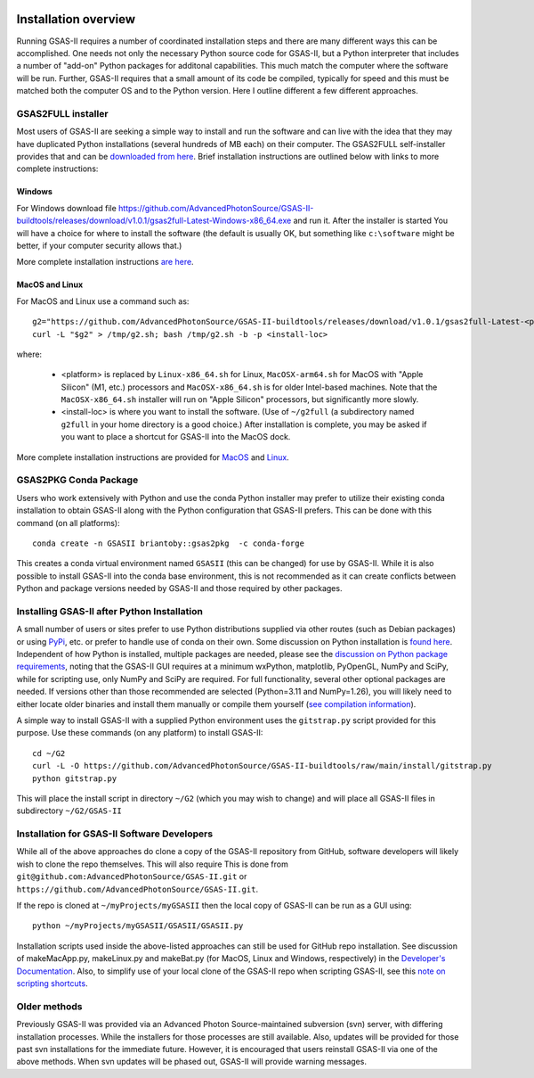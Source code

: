 .. image:: ./images/gsas2.png
   :scale: 25 %
   :alt: GSAS-II logo
   :align: right

======================= 
Installation overview
=======================

Running GSAS-II requires a number of coordinated installation steps and there are many different ways this can be accomplished. One needs not only the necessary Python source code for GSAS-II, but a Python interpreter that includes a number of "add-on" Python packages for additonal capabilities. This much match the computer where the software will be run. Further, GSAS-II requires that a small amount of its code be compiled, typically for speed and this must be matched both the computer OS and to the Python version. Here I outline different a few different approaches.

GSAS2FULL installer
=======================

Most users of GSAS-II are seeking a simple way to install and run the software and can live with the idea that they may have duplicated Python installations (several hundreds of MB each) on their computer. The GSAS2FULL self-installer provides that and can be `downloaded from here <https://github.com/AdvancedPhotonSource/GSAS-II-buildtools/releases/latest>`_. Brief installation instructions are outlined below with links to more complete instructions:

Windows
-----------

For Windows download file https://github.com/AdvancedPhotonSource/GSAS-II-buildtools/releases/download/v1.0.1/gsas2full-Latest-Windows-x86_64.exe and run it.
After the installer is started 
You will have a choice for where to install the software (the default is usually OK, but something like ``c:\software`` might be better, if your computer security allows that.)

More complete installation instructions `are here <install-g2f-win.html>`_.

MacOS and Linux
--------------------

For MacOS and Linux use a command such as:: 

  g2="https://github.com/AdvancedPhotonSource/GSAS-II-buildtools/releases/download/v1.0.1/gsas2full-Latest-<platform>"
  curl -L "$g2" > /tmp/g2.sh; bash /tmp/g2.sh -b -p <install-loc>

where:

 * <platform> is replaced by ``Linux-x86_64.sh`` for Linux, ``MacOSX-arm64.sh`` for MacOS with "Apple Silicon"  (M1, etc.) processors and ``MacOSX-x86_64.sh`` is for older Intel-based machines. Note that the ``MacOSX-x86_64.sh`` installer will run on "Apple Silicon" processors, but significantly more slowly. 
 * <install-loc> is where you want to install the software. (Use of ``~/g2full`` (a subdirectory named ``g2full`` in your home directory is a good choice.) After installation is complete, you may be asked if you want to place a shortcut for GSAS-II into the MacOS dock.

More complete installation instructions are provided for `MacOS <install-g2f-mac.html>`_ and `Linux <install-g2f-linux.html>`_.


GSAS2PKG Conda Package
=======================

Users who work extensively with Python and use the conda Python installer may prefer to utilize their existing conda installation to obtain GSAS-II along with the Python configuration that GSAS-II prefers. This can be done with this command (on all platforms)::

  conda create -n GSASII briantoby::gsas2pkg  -c conda-forge

This creates a conda virtual environment named ``GSASII`` (this can be changed) for use by GSAS-II. While it is also possible to install GSAS-II into the conda base environment, this is not recommended as it can create conflicts between Python and package versions needed by GSAS-II and those required by other packages.

Installing GSAS-II after Python Installation
=============================================

A small number of users or sites prefer to use Python distributions supplied via other routes (such as Debian packages) or using `PyPi <https://pypi.org>`_, etc. or prefer to handle use of conda on their own. Some discussion on Python installation is
`found here <install-pip.html>`_. Independent of how Python is installed, multiple packages are needed, please see the
`discussion on Python package requirements <https://gsas-ii.readthedocs.io/en/latest/packages.html#gui-requirements>`_, noting that the GSAS-II GUI requires at a minimum wxPython, matplotlib,
PyOpenGL, NumPy and SciPy, while for scripting use, only NumPy and SciPy are required.  For full functionality, several other optional packages are needed.
If versions other than those recommended are selected (Python=3.11 and NumPy=1.26), you will likely need to either locate older binaries and install them manually or compile them yourself (`see compilation information <https://advancedphotonsource.github.io/GSAS-II-tutorials/compile.html>`_). 

A simple way to install GSAS-II with a supplied Python environment uses the ``gitstrap.py`` script provided for this purpose. Use these commands (on any platform) to install GSAS-II::

  cd ~/G2
  curl -L -O https://github.com/AdvancedPhotonSource/GSAS-II-buildtools/raw/main/install/gitstrap.py
  python gitstrap.py

This will place the install script in directory ``~/G2`` (which you may wish to change) and will place all GSAS-II files in subdirectory ``~/G2/GSAS-II``

Installation for GSAS-II Software Developers
==============================================

While all of the above approaches do clone a copy of the GSAS-II repository from GitHub, software developers will likely wish to clone the repo themselves. This will also require This is done
from 
``git@github.com:AdvancedPhotonSource/GSAS-II.git`` or ``https://github.com/AdvancedPhotonSource/GSAS-II.git``.

If the repo is cloned at ``~/myProjects/myGSASII`` then the local copy of GSAS-II can be 
run as a GUI using::

  python ~/myProjects/myGSASII/GSASII/GSASII.py

Installation scripts used inside the above-listed approaches can still be used for GitHub repo installation. See discussion of makeMacApp.py, makeLinux.py and makeBat.py (for MacOS, Linux and Windows, respectively) in the `Developer's Documentation <https://gsas-ii.readthedocs.io/en/latest/GSASIIscripts.html#gsas-ii-misc-scripts>`_.
Also, to simplify use of your local clone of the GSAS-II repo when scripting GSAS-II, see this `note on scripting shortcuts
<https://gsas-ii.readthedocs.io/en/latest/GSASIIscriptable.html#shortcut-for-scripting-access>`_. 

Older methods
=================================

Previously GSAS-II was provided via an Advanced Photon Source-maintained subversion (svn) server, with differing installation processes. While the installers for those processes are still available. Also, updates will be provided for those past svn installations for the immediate future. However, it is encouraged that users reinstall GSAS-II via one of the above methods. When svn updates will be phased out, GSAS-II will provide warning messages.
